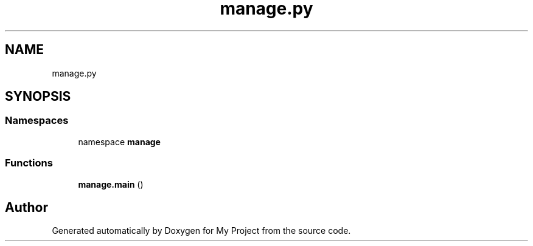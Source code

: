 .TH "manage.py" 3 "Version 3" "My Project" \" -*- nroff -*-
.ad l
.nh
.SH NAME
manage.py
.SH SYNOPSIS
.br
.PP
.SS "Namespaces"

.in +1c
.ti -1c
.RI "namespace \fBmanage\fP"
.br
.in -1c
.SS "Functions"

.in +1c
.ti -1c
.RI "\fBmanage\&.main\fP ()"
.br
.in -1c
.SH "Author"
.PP 
Generated automatically by Doxygen for My Project from the source code\&.
